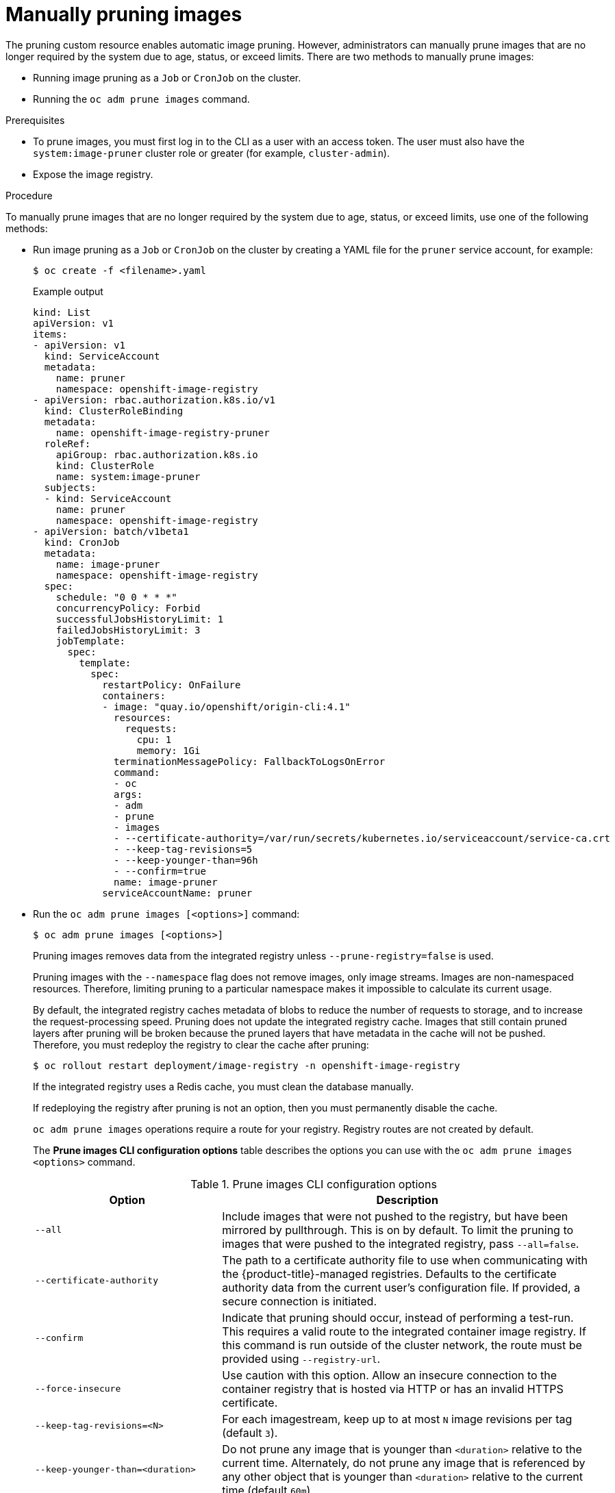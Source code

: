 // Module included in the following assemblies:
//
// * applications/pruning-objects.adoc

:_content-type: PROCEDURE
[id="pruning-images-manual_{context}"]
= Manually pruning images

The pruning custom resource enables automatic image pruning. However, administrators can manually prune images that are no longer required by the system due to age, status, or exceed limits. There are two methods to manually prune images:

* Running image pruning as a `Job` or `CronJob` on the cluster.
* Running the `oc adm prune images` command.

.Prerequisites

* To prune images, you must first log in to the CLI as a user with an access token. The user must also have the `system:image-pruner` cluster role or greater (for example, `cluster-admin`).
* Expose the image registry.

.Procedure

To manually prune images that are no longer required by the system due to age, status, or exceed limits, use one of the following methods:

* Run image pruning as a `Job` or `CronJob` on the cluster by creating a YAML file for the `pruner` service account, for example:
+
[source,terminal]
----
$ oc create -f <filename>.yaml
----
+
.Example output
+
[source,yaml]
----
kind: List
apiVersion: v1
items:
- apiVersion: v1
  kind: ServiceAccount
  metadata:
    name: pruner
    namespace: openshift-image-registry
- apiVersion: rbac.authorization.k8s.io/v1
  kind: ClusterRoleBinding
  metadata:
    name: openshift-image-registry-pruner
  roleRef:
    apiGroup: rbac.authorization.k8s.io
    kind: ClusterRole
    name: system:image-pruner
  subjects:
  - kind: ServiceAccount
    name: pruner
    namespace: openshift-image-registry
- apiVersion: batch/v1beta1
  kind: CronJob
  metadata:
    name: image-pruner
    namespace: openshift-image-registry
  spec:
    schedule: "0 0 * * *"
    concurrencyPolicy: Forbid
    successfulJobsHistoryLimit: 1
    failedJobsHistoryLimit: 3
    jobTemplate:
      spec:
        template:
          spec:
            restartPolicy: OnFailure
            containers:
            - image: "quay.io/openshift/origin-cli:4.1"
              resources:
                requests:
                  cpu: 1
                  memory: 1Gi
              terminationMessagePolicy: FallbackToLogsOnError
              command:
              - oc
              args:
              - adm
              - prune
              - images
              - --certificate-authority=/var/run/secrets/kubernetes.io/serviceaccount/service-ca.crt
              - --keep-tag-revisions=5
              - --keep-younger-than=96h
              - --confirm=true
              name: image-pruner
            serviceAccountName: pruner
----

* Run the `oc adm prune images [<options>]` command:
+
[source,terminal]
----
$ oc adm prune images [<options>]
----
+
Pruning images removes data from the integrated registry unless `--prune-registry=false` is used.
+
Pruning images with the `--namespace` flag does not remove images, only image streams. Images are non-namespaced resources. Therefore, limiting pruning to a particular namespace makes it impossible to calculate its current usage.
+
By default, the integrated registry caches metadata of blobs to reduce the number of requests to storage, and to increase the request-processing speed. Pruning does not update the integrated registry cache. Images that still contain pruned layers after pruning will be broken because the pruned layers that have metadata in the cache will not be pushed. Therefore, you must redeploy the registry to clear the cache after pruning:
+
[source,terminal]
----
$ oc rollout restart deployment/image-registry -n openshift-image-registry
----
+
If the integrated registry uses a Redis cache, you must clean the database manually.
+
If redeploying the registry after pruning is not an option, then you must permanently disable the cache.
+
`oc adm prune images` operations require a route for your registry. Registry routes are not created by default.
+
The *Prune images CLI configuration options* table describes the options you can use with the `oc adm prune images <options>` command.
+
.Prune images CLI configuration options
[cols="4,8",options="header"]
|===

|Option |Description

.^|`--all`
|Include images that were not pushed to the registry, but have been mirrored by
pullthrough. This is on by default. To limit the pruning to images that were
pushed to the integrated registry, pass `--all=false`.

.^|`--certificate-authority`
|The path to a certificate authority file to use when communicating with the
{product-title}-managed registries. Defaults to the certificate authority data
from the current user's configuration file. If provided, a secure connection is
initiated.

.^|`--confirm`
|Indicate that pruning should occur, instead of performing a test-run. This
requires a valid route to the integrated container image registry. If this
command is run outside of the cluster network, the route must be provided
using `--registry-url`.

.^|`--force-insecure`
|Use caution with this option. Allow an insecure connection to the container
registry that is hosted via HTTP or has an invalid HTTPS certificate.

.^|`--keep-tag-revisions=<N>`
|For each imagestream, keep up to at most `N` image revisions per tag (default
`3`).

.^|`--keep-younger-than=<duration>`
|Do not prune any image that is younger than `<duration>` relative to the
current time. Alternately, do not prune any image that is referenced by any other object that
is younger than `<duration>` relative to the current time (default `60m`).

.^|`--prune-over-size-limit`
|Prune each image that exceeds the smallest limit defined in the same project.
This flag cannot be combined with `--keep-tag-revisions` nor
`--keep-younger-than`.

.^|`--registry-url`
|The address to use when contacting the registry. The command attempts to use a
cluster-internal URL determined from managed images and image streams. In case
it fails (the registry cannot be resolved or reached), an alternative route that
works needs to be provided using this flag. The registry hostname can be
prefixed by `https://` or `http://`, which enforces particular connection
protocol.

.^|`--prune-registry`
|In conjunction with the conditions stipulated by the other options, this option
controls whether the data in the registry corresponding to the {product-title}
image API object is pruned. By default, image pruning processes both the image
API objects and corresponding data in the registry.

This option is useful when you are only concerned with removing etcd content, to reduce the number of image objects but are not concerned with cleaning up registry storage, or if you intend to do that separately by hard pruning the registry during an appropriate maintenance window for the registry.
|===

[id="pruning-images-conditions_{context}"]
== Image prune conditions

You can apply conditions to your manually pruned images.

* To remove any image managed by {product-title}, or images with the annotation `openshift.io/image.managed`:
** Created at least `--keep-younger-than` minutes ago and are not currently referenced by any:
*** Pods created less than `--keep-younger-than` minutes ago
*** Image streams created less than `--keep-younger-than` minutes ago
*** Running pods
*** Pending pods
*** Replication controllers
*** Deployments
*** Deployment configs
*** Replica sets
*** Build configurations
*** Builds
*** `--keep-tag-revisions` most recent items in `stream.status.tags[].items`
** That are exceeding the smallest limit defined in the same project and are not currently referenced by any:
*** Running pods
*** Pending pods
*** Replication controllers
*** Deployments
*** Deployment configs
*** Replica sets
*** Build configurations
*** Builds
* There is no support for pruning from external registries.
* When an image is pruned, all references to the image are removed from all
image streams that have a reference to the image in `status.tags`.
* Image layers that are no longer referenced by any images are removed.

[NOTE]
====
The `--prune-over-size-limit` flag cannot be combined with the `--keep-tag-revisions` flag nor the `--keep-younger-than` flags. Doing so returns
information that this operation is not allowed.
====

Separating the removal of {product-title} image API objects and image data from the registry by using `--prune-registry=false`, followed by hard pruning the registry, can narrow timing windows and is safer when compared to trying to prune both through one command. However, timing windows are not completely removed.

For example, you can still create a Pod referencing an image as pruning identifies that image for pruning. You should still keep track of an API object created during the pruning operations that might reference images so that you can mitigate any references to deleted content.

Re-doing the pruning without the `--prune-registry` option or with `--prune-registry=true` does not lead to pruning the associated storage in the image registry for images previously pruned by `--prune-registry=false`. Any images that were pruned with `--prune-registry=false` can only be deleted from registry storage by hard pruning the registry.

[id="pruning-images-running-operation_{context}"]
== Running the image prune operation

.Procedure

. To see what a pruning operation would delete:

.. Keeping up to three tag revisions, and keeping resources (images, image streams, and pods) younger than 60 minutes:
+
[source,terminal]
----
$ oc adm prune images --keep-tag-revisions=3 --keep-younger-than=60m
----

.. Pruning every image that exceeds defined limits:
+
[source,terminal]
----
$ oc adm prune images --prune-over-size-limit
----

. To perform the prune operation with the options from the previous step:
+
[source,terminal]
----
$ oc adm prune images --keep-tag-revisions=3 --keep-younger-than=60m --confirm
----
+
[source,terminal]
----
$ oc adm prune images --prune-over-size-limit --confirm
----

[id="pruning-images-secure-insecure_{context}"]
== Using secure or insecure connections

The secure connection is the preferred and recommended approach. It is done over
HTTPS protocol with a mandatory certificate verification. The `prune` command
always attempts to use it if possible. If it is not possible, in some cases it
can fall-back to insecure connection, which is dangerous. In this case, either
certificate verification is skipped or plain HTTP protocol is used.

The fall-back to insecure connection is allowed in the following cases unless
`--certificate-authority` is specified:

. The `prune` command is run with the `--force-insecure` option.
. The provided `registry-url` is prefixed with the `http://` scheme.
. The provided `registry-url` is a local-link address or `localhost`.
. The configuration of the current user allows for an insecure connection. This
can be caused by the user either logging in using `--insecure-skip-tls-verify`
or choosing the insecure connection when prompted.

[IMPORTANT]
====
If the registry is secured by a certificate authority different from the one used by {product-title}, it must be specified using the
`--certificate-authority` flag. Otherwise, the `prune` command fails with an error.
====

[id="pruning-images-problems_{context}"]
== Image pruning problems

[discrete]
[id="pruning-images-not-being-pruned_{context}"]
==== Images not being pruned

If your images keep accumulating and the `prune` command removes just a small
portion of what you expect, ensure that you understand the image prune
conditions that must apply for an image to be considered a candidate for
pruning.

Ensure that images you want removed occur at higher positions in each tag
history than your chosen tag revisions threshold. For example, consider an old
and obsolete image named `sha:abz`. By running the following command in
namespace `N`, where the image is tagged, the image is tagged three times in a
single image stream named `myapp`:

[source,terminal]
----
$ oc get is -n N -o go-template='{{range $isi, $is := .items}}{{range $ti, $tag := $is.status.tags}}'\
  '{{range $ii, $item := $tag.items}}{{if eq $item.image "'"sha:abz"\
  $'"}}{{$is.metadata.name}}:{{$tag.tag}} at position {{$ii}} out of {{len $tag.items}}\n'\
  '{{end}}{{end}}{{end}}{{end}}'
----

.Example output
[source,terminal]
----
myapp:v2 at position 4 out of 5
myapp:v2.1 at position 2 out of 2
myapp:v2.1-may-2016 at position 0 out of 1
----

When default options are used, the image is never pruned because it occurs at
position `0` in a history of `myapp:v2.1-may-2016` tag. For an image to be
considered for pruning, the administrator must either:

* Specify `--keep-tag-revisions=0` with the `oc adm prune images` command.
+
[WARNING]
====
This action removes all the tags from all the namespaces with underlying images, unless they are younger or they are referenced by objects younger than the specified threshold.
====

* Delete all the `istags` where the position is below the revision threshold,
which means `myapp:v2.1` and `myapp:v2.1-may-2016`.

* Move the image further in the history, either by running new builds pushing to
the same `istag`, or by tagging other image. This is not always
desirable for old release tags.

Tags having a date or time of a particular image's build in their names should
be avoided, unless the image must be preserved for an undefined amount of time.
Such tags tend to have just one image in their history, which prevents
them from ever being pruned.

[discrete]
[id="pruning-images-secure-against-insecure_{context}"]
==== Using a secure connection against insecure registry

If you see a message similar to the following in the output of the `oc adm prune images`
command, then your registry is not secured and the `oc adm prune images`
client attempts to use a secure connection:

[source,terminal]
----
error: error communicating with registry: Get https://172.30.30.30:5000/healthz: http: server gave HTTP response to HTTPS client
----

* The recommended solution is to secure the registry. Otherwise, you can force the
client to use an insecure connection by appending `--force-insecure`  to the
command; however, this is not recommended.

[discrete]
[id="pruning-images-insecure-against-secure_{context}"]
==== Using an insecure connection against a secured registry

If you see one of the following errors in the output of the `oc adm prune images`
command, it means that your registry is secured using a certificate signed by a
certificate authority other than the one used by `oc adm prune images` client for
connection verification:

[source,terminal]
----
error: error communicating with registry: Get http://172.30.30.30:5000/healthz: malformed HTTP response "\x15\x03\x01\x00\x02\x02"
error: error communicating with registry: [Get https://172.30.30.30:5000/healthz: x509: certificate signed by unknown authority, Get http://172.30.30.30:5000/healthz: malformed HTTP response "\x15\x03\x01\x00\x02\x02"]
----

By default, the certificate authority data stored in the user's configuration files is used; the same is true for communication with the master API.

Use the `--certificate-authority` option to provide the right certificate authority for the container image registry server.

[discrete]
[id="pruning-images-wrong-ca_{context}"]
==== Using the wrong certificate authority

The following error means that the certificate authority used to sign the certificate of the secured container image registry is different from the authority used by the client:

[source,terminal]
----
error: error communicating with registry: Get https://172.30.30.30:5000/: x509: certificate signed by unknown authority
----

Make sure to provide the right one with the flag `--certificate-authority`.

As a workaround, the `--force-insecure` flag can be added instead. However, this is not recommended.
